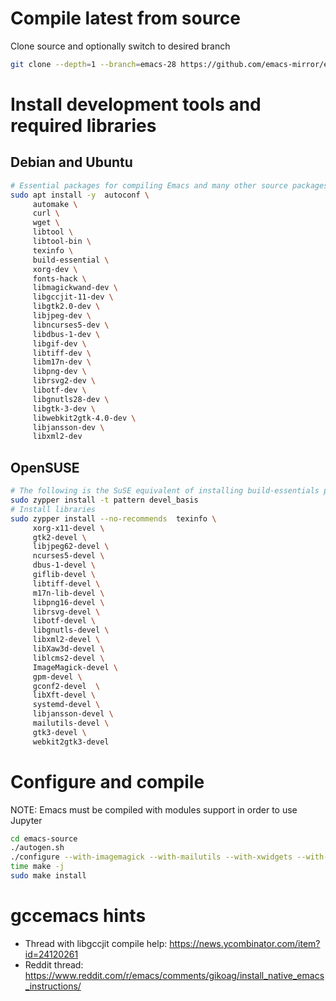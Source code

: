 * Compile latest from source
  Clone source and optionally switch to desired branch
  #+begin_src bash
    git clone --depth=1 --branch=emacs-28 https://github.com/emacs-mirror/emacs.git
  #+end_src

* Install development tools and required libraries
** Debian and Ubuntu
   #+begin_src bash
     # Essential packages for compiling Emacs and many other source packages
     sudo apt install -y  autoconf \
          automake \
          curl \
          wget \
          libtool \
          libtool-bin \
          texinfo \
          build-essential \
          xorg-dev \
          fonts-hack \
          libmagickwand-dev \
          libgccjit-11-dev \
          libgtk2.0-dev \
          libjpeg-dev \
          libncurses5-dev \
          libdbus-1-dev \
          libgif-dev \
          libtiff-dev \
          libm17n-dev \
          libpng-dev \
          librsvg2-dev \
          libotf-dev \
          libgnutls28-dev \
          libgtk-3-dev \
          libwebkit2gtk-4.0-dev \
          libjansson-dev \
          libxml2-dev
   #+end_src
** OpenSUSE
   #+begin_src bash
     # The following is the SuSE equivalent of installing build-essentials package
     sudo zypper install -t pattern devel_basis
     # Install libraries
     sudo zypper install --no-recommends  texinfo \
          xorg-x11-devel \
          gtk2-devel \
          libjpeg62-devel \
          ncurses5-devel \
          dbus-1-devel \
          giflib-devel \
          libtiff-devel \
          m17n-lib-devel \
          libpng16-devel \
          librsvg-devel \
          libotf-devel \
          libgnutls-devel \
          libxml2-devel \
          libXaw3d-devel \
          liblcms2-devel \
          ImageMagick-devel \
          gpm-devel \
          gconf2-devel  \
          libXft-devel \
          systemd-devel \
          libjansson-devel \
          mailutils-devel \
          gtk3-devel \
          webkit2gtk3-devel
   #+end_src

* Configure and compile
  NOTE: Emacs must be compiled with modules support in order to use Jupyter
#+begin_src bash
  cd emacs-source
  ./autogen.sh
  ./configure --with-imagemagick --with-mailutils --with-xwidgets --with-native-compilation --with-json --with-modules
  time make -j
  sudo make install
#+end_src
* gccemacs hints
  + Thread with libgccjit compile help: https://news.ycombinator.com/item?id=24120261
  + Reddit thread: https://www.reddit.com/r/emacs/comments/gikoag/install_native_emacs_instructions/
